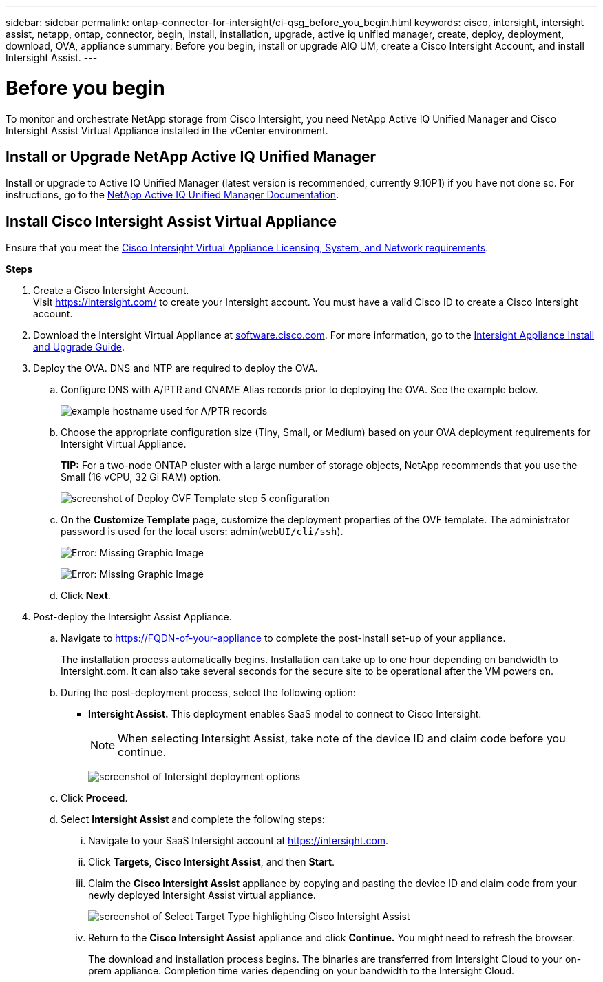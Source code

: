 ---
sidebar: sidebar
permalink: ontap-connector-for-intersight/ci-qsg_before_you_begin.html
keywords: cisco, intersight, intersight assist, netapp, ontap, connector, begin, install, installation, upgrade, active iq unified manager, create, deploy, deployment, download, OVA, appliance
summary: Before you begin, install or upgrade AIQ UM, create a Cisco Intersight Account, and install Intersight Assist.
---

= Before you begin
:hardbreaks:
:nofooter:
:icons: font
:linkattrs:
:imagesdir: ./../media/

[.lead]
To monitor and orchestrate NetApp storage from Cisco Intersight, you need NetApp Active IQ Unified Manager and Cisco Intersight Assist Virtual Appliance installed in the vCenter environment.

== Install or Upgrade NetApp Active IQ Unified Manager

Install or upgrade to Active IQ Unified Manager (latest version is recommended, currently 9.10P1) if you have not done so. For instructions, go to the link:https://docs.netapp.com/us-en/active-iq-unified-manager/[NetApp Active IQ Unified Manager Documentation].

== Install Cisco Intersight Assist Virtual Appliance

Ensure that you meet the https://www.cisco.com/c/en/us/td/docs/unified_computing/Intersight/b_Cisco_Intersight_Appliance_Getting_Started_Guide/b_Cisco_Intersight_Appliance_Getting_Started_Guide_chapter_0111.html?referring_site=RE&pos=1&page=https://www.cisco.com/c/en/us/td/docs/unified_computing/Intersight/b_Cisco_Intersight_Appliance_Getting_Started_Guide.html[Cisco Intersight Virtual Appliance Licensing, System, and Network requirements^].

*Steps*

. Create a Cisco Intersight Account.
Visit https://intersight.com/[https://intersight.com/^] to create your Intersight account. You must have a valid Cisco ID to create a Cisco Intersight account.
. Download the Intersight Virtual Appliance at https://software.cisco.com/download/home/286319499/type/286323047/release/1.0.9-148[software.cisco.com^]. For more information, go to the https://www.cisco.com/c/en/us/td/docs/unified_computing/Intersight/b_Cisco_Intersight_Appliance_Getting_Started_Guide/b_Cisco_Intersight_Appliance_Install_and_Upgrade_Guide_chapter_00.html[Intersight Appliance Install and Upgrade Guide^].
. Deploy the OVA. DNS and NTP are required to deploy the OVA.
.. Configure DNS with A/PTR and CNAME Alias records prior to deploying the OVA. See the example below.
+

image:ci-qsg_image1.png[example hostname used for A/PTR records]

.. Choose the appropriate configuration size (Tiny, Small,  or Medium) based on your OVA deployment requirements for Intersight Virtual Appliance.
+
*TIP:* For a two-node ONTAP cluster with a large number of storage objects, NetApp recommends that you use the Small (16 vCPU, 32 Gi RAM) option.
+
image:ci-qsg_image2.png[screenshot of Deploy OVF Template step 5 configuration]

.. On the *Customize Template* page, customize the deployment properties of the OVF template. The administrator password is used for the local users: admin(`webUI/cli/ssh`).
+

image:ci-qsg_image3.png[Error: Missing Graphic Image]
+

image:ci-qsg_image4.png[Error: Missing Graphic Image]

.. Click *Next*.

. Post-deploy the Intersight Assist Appliance.

.. Navigate to https://FQDN-of-your-appliance to complete the post-install set-up of your appliance.
+
The installation process automatically begins. Installation can take up to one hour depending on bandwidth to Intersight.com. It can also take several seconds for the secure site to be operational after the VM powers on.

.. During the post-deployment process, select the following option:
+
** *Intersight Assist.* This deployment enables SaaS model to connect to Cisco Intersight.
+
[NOTE]
When selecting Intersight Assist, take note of the device ID and claim code before you continue.
+
image:ci-qsg_image5.png[screenshot of Intersight deployment options]

.. Click *Proceed*.
.. Select *Intersight Assist* and complete the following steps:

... Navigate to your SaaS Intersight account at https://intersight.com[https://intersight.com^].
... Click *Targets*, *Cisco Intersight Assist*, and then *Start*.
... Claim the *Cisco Intersight Assist* appliance by copying and pasting the device ID and claim code from your newly deployed Intersight Assist virtual appliance.
+

image:ci-qsg_image6.png[screenshot of Select Target Type highlighting Cisco Intersight Assist]

... Return to the *Cisco Intersight Assist* appliance and click *Continue.* You might need to refresh the browser.
+
The download and installation process begins. The binaries are transferred from Intersight Cloud to your on-prem appliance. Completion time varies depending on your bandwidth to the Intersight Cloud.

